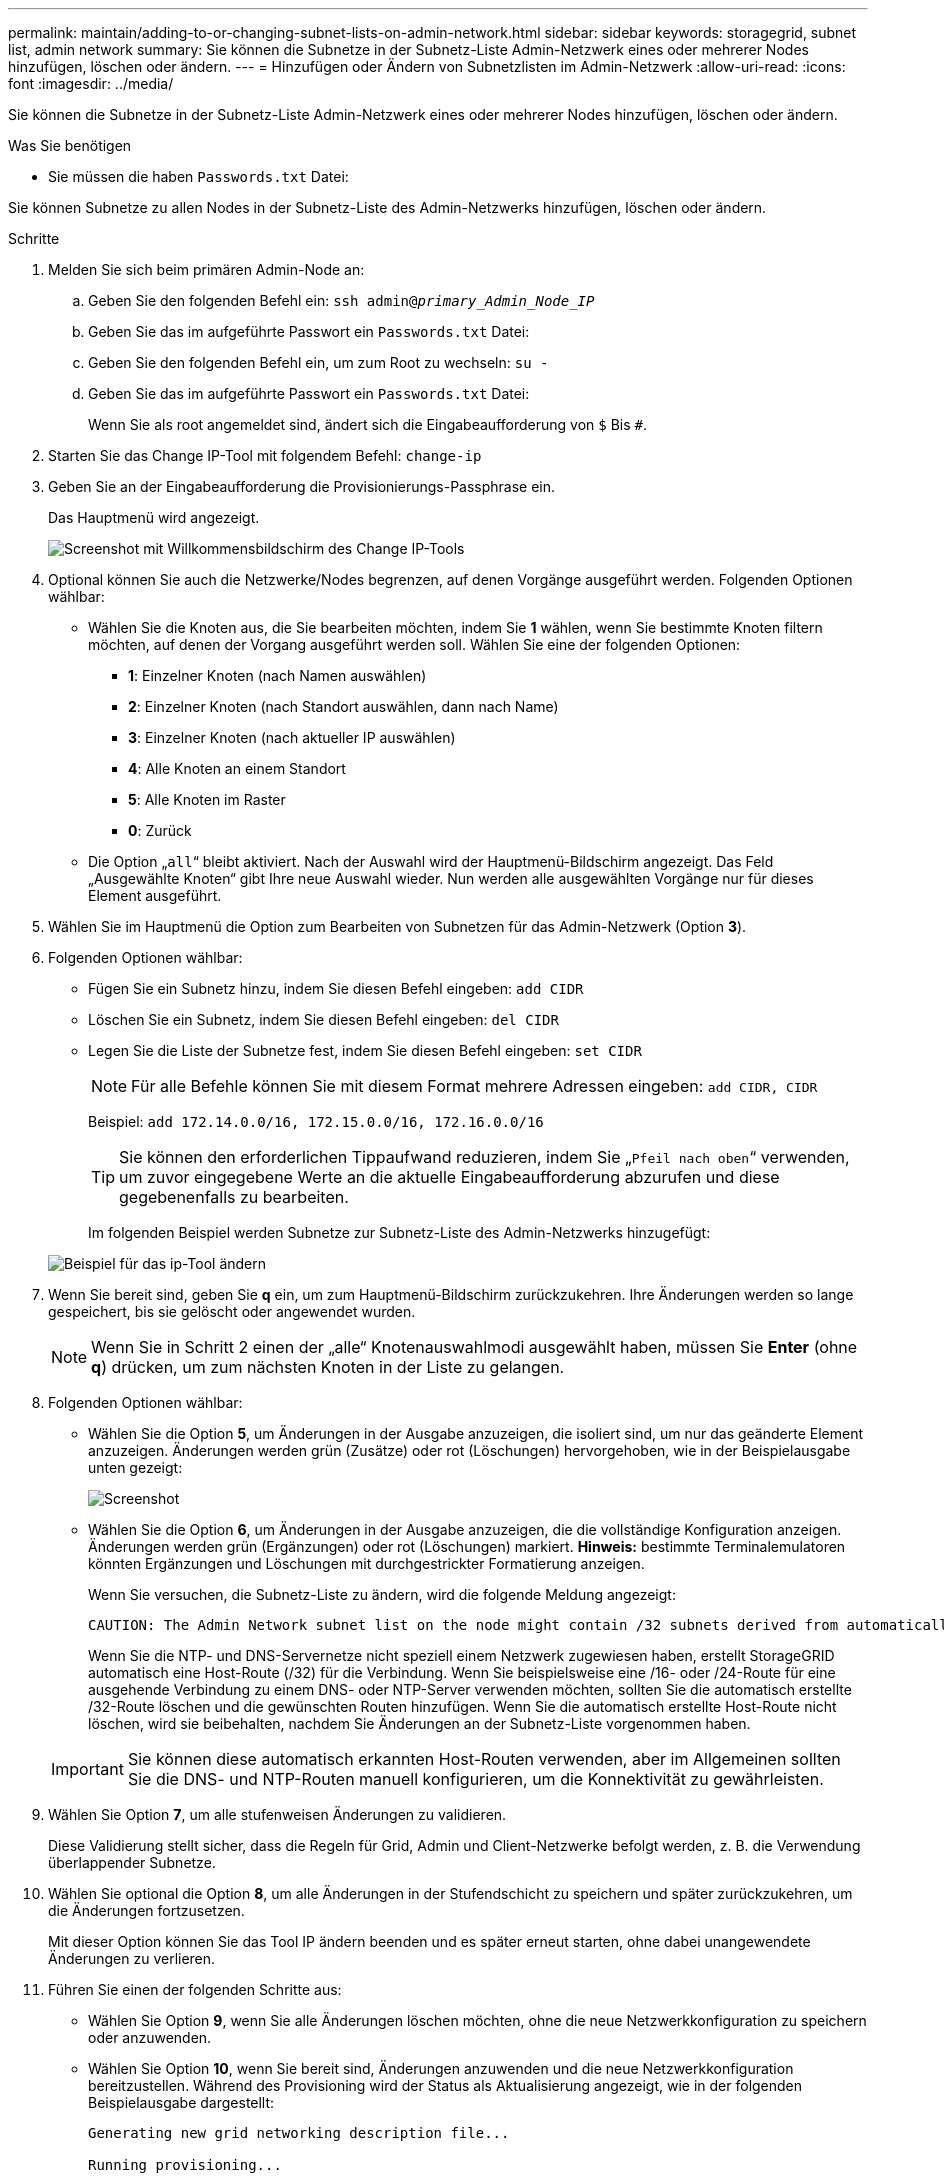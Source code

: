 ---
permalink: maintain/adding-to-or-changing-subnet-lists-on-admin-network.html 
sidebar: sidebar 
keywords: storagegrid, subnet list, admin network 
summary: Sie können die Subnetze in der Subnetz-Liste Admin-Netzwerk eines oder mehrerer Nodes hinzufügen, löschen oder ändern. 
---
= Hinzufügen oder Ändern von Subnetzlisten im Admin-Netzwerk
:allow-uri-read: 
:icons: font
:imagesdir: ../media/


[role="lead"]
Sie können die Subnetze in der Subnetz-Liste Admin-Netzwerk eines oder mehrerer Nodes hinzufügen, löschen oder ändern.

.Was Sie benötigen
* Sie müssen die haben `Passwords.txt` Datei:


Sie können Subnetze zu allen Nodes in der Subnetz-Liste des Admin-Netzwerks hinzufügen, löschen oder ändern.

.Schritte
. Melden Sie sich beim primären Admin-Node an:
+
.. Geben Sie den folgenden Befehl ein: `ssh admin@_primary_Admin_Node_IP_`
.. Geben Sie das im aufgeführte Passwort ein `Passwords.txt` Datei:
.. Geben Sie den folgenden Befehl ein, um zum Root zu wechseln: `su -`
.. Geben Sie das im aufgeführte Passwort ein `Passwords.txt` Datei:
+
Wenn Sie als root angemeldet sind, ändert sich die Eingabeaufforderung von `$` Bis `#`.



. Starten Sie das Change IP-Tool mit folgendem Befehl: `change-ip`
. Geben Sie an der Eingabeaufforderung die Provisionierungs-Passphrase ein.
+
Das Hauptmenü wird angezeigt.

+
image::../media/change_ip_tool_main_menu.png[Screenshot mit Willkommensbildschirm des Change IP-Tools]

. Optional können Sie auch die Netzwerke/Nodes begrenzen, auf denen Vorgänge ausgeführt werden. Folgenden Optionen wählbar:
+
** Wählen Sie die Knoten aus, die Sie bearbeiten möchten, indem Sie *1* wählen, wenn Sie bestimmte Knoten filtern möchten, auf denen der Vorgang ausgeführt werden soll. Wählen Sie eine der folgenden Optionen:
+
*** *1*: Einzelner Knoten (nach Namen auswählen)
*** *2*: Einzelner Knoten (nach Standort auswählen, dann nach Name)
*** *3*: Einzelner Knoten (nach aktueller IP auswählen)
*** *4*: Alle Knoten an einem Standort
*** *5*: Alle Knoten im Raster
*** *0*: Zurück


** Die Option „`all`“ bleibt aktiviert. Nach der Auswahl wird der Hauptmenü-Bildschirm angezeigt. Das Feld „Ausgewählte Knoten“ gibt Ihre neue Auswahl wieder. Nun werden alle ausgewählten Vorgänge nur für dieses Element ausgeführt.


. Wählen Sie im Hauptmenü die Option zum Bearbeiten von Subnetzen für das Admin-Netzwerk (Option *3*).
. Folgenden Optionen wählbar:
+
** Fügen Sie ein Subnetz hinzu, indem Sie diesen Befehl eingeben: `add CIDR`
** Löschen Sie ein Subnetz, indem Sie diesen Befehl eingeben: `del CIDR`
** Legen Sie die Liste der Subnetze fest, indem Sie diesen Befehl eingeben: `set CIDR`
+

NOTE: Für alle Befehle können Sie mit diesem Format mehrere Adressen eingeben: `add CIDR, CIDR`

+
Beispiel: `add 172.14.0.0/16, 172.15.0.0/16, 172.16.0.0/16`

+

TIP: Sie können den erforderlichen Tippaufwand reduzieren, indem Sie „`Pfeil nach oben`“ verwenden, um zuvor eingegebene Werte an die aktuelle Eingabeaufforderung abzurufen und diese gegebenenfalls zu bearbeiten.

+
Im folgenden Beispiel werden Subnetze zur Subnetz-Liste des Admin-Netzwerks hinzugefügt:



+
image::../media/change_ip_tool_aesl_sample_input.gif[Beispiel für das ip-Tool ändern]

. Wenn Sie bereit sind, geben Sie *q* ein, um zum Hauptmenü-Bildschirm zurückzukehren. Ihre Änderungen werden so lange gespeichert, bis sie gelöscht oder angewendet wurden.
+

NOTE: Wenn Sie in Schritt 2 einen der „alle“ Knotenauswahlmodi ausgewählt haben, müssen Sie *Enter* (ohne *q*) drücken, um zum nächsten Knoten in der Liste zu gelangen.

. Folgenden Optionen wählbar:
+
** Wählen Sie die Option *5*, um Änderungen in der Ausgabe anzuzeigen, die isoliert sind, um nur das geänderte Element anzuzeigen. Änderungen werden grün (Zusätze) oder rot (Löschungen) hervorgehoben, wie in der Beispielausgabe unten gezeigt:
+
image::../media/change_ip_tool_aesl_sample_output.png[Screenshot, der durch umgebenden Text beschrieben wird]

** Wählen Sie die Option *6*, um Änderungen in der Ausgabe anzuzeigen, die die vollständige Konfiguration anzeigen. Änderungen werden grün (Ergänzungen) oder rot (Löschungen) markiert. *Hinweis:* bestimmte Terminalemulatoren könnten Ergänzungen und Löschungen mit durchgestrickter Formatierung anzeigen.
+
Wenn Sie versuchen, die Subnetz-Liste zu ändern, wird die folgende Meldung angezeigt:

+
[listing]
----
CAUTION: The Admin Network subnet list on the node might contain /32 subnets derived from automatically applied routes that are not persistent. Host routes (/32 subnets) are applied automatically if the IP addresses provided for external services such as NTP or DNS are not reachable using default StorageGRID routing, but are reachable using a different interface and gateway. Making and applying changes to the subnet list will make all automatically applied subnets persistent. If you do not want that to happen, delete the unwanted subnets before applying changes. If you know that all /32 subnets in the list were added intentionally, you can ignore this caution.
----
+
Wenn Sie die NTP- und DNS-Servernetze nicht speziell einem Netzwerk zugewiesen haben, erstellt StorageGRID automatisch eine Host-Route (/32) für die Verbindung. Wenn Sie beispielsweise eine /16- oder /24-Route für eine ausgehende Verbindung zu einem DNS- oder NTP-Server verwenden möchten, sollten Sie die automatisch erstellte /32-Route löschen und die gewünschten Routen hinzufügen. Wenn Sie die automatisch erstellte Host-Route nicht löschen, wird sie beibehalten, nachdem Sie Änderungen an der Subnetz-Liste vorgenommen haben.



+

IMPORTANT: Sie können diese automatisch erkannten Host-Routen verwenden, aber im Allgemeinen sollten Sie die DNS- und NTP-Routen manuell konfigurieren, um die Konnektivität zu gewährleisten.

. Wählen Sie Option *7*, um alle stufenweisen Änderungen zu validieren.
+
Diese Validierung stellt sicher, dass die Regeln für Grid, Admin und Client-Netzwerke befolgt werden, z. B. die Verwendung überlappender Subnetze.

. Wählen Sie optional die Option *8*, um alle Änderungen in der Stufendschicht zu speichern und später zurückzukehren, um die Änderungen fortzusetzen.
+
Mit dieser Option können Sie das Tool IP ändern beenden und es später erneut starten, ohne dabei unangewendete Änderungen zu verlieren.

. Führen Sie einen der folgenden Schritte aus:
+
** Wählen Sie Option *9*, wenn Sie alle Änderungen löschen möchten, ohne die neue Netzwerkkonfiguration zu speichern oder anzuwenden.
** Wählen Sie Option *10*, wenn Sie bereit sind, Änderungen anzuwenden und die neue Netzwerkkonfiguration bereitzustellen. Während des Provisioning wird der Status als Aktualisierung angezeigt, wie in der folgenden Beispielausgabe dargestellt:
+
[listing]
----
Generating new grid networking description file...

Running provisioning...

Updating grid network configuration on Name
----


. Laden Sie ein neues Wiederherstellungspaket aus dem Grid Manager herunter.
+
.. Wählen Sie *Wartung* > *System* > *Wiederherstellungspaket*.
.. Geben Sie die Provisionierungs-Passphrase ein.




.Verwandte Informationen
link:configuring-ip-addresses.html["IP-Adressen werden konfiguriert"]
